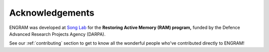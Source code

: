 =================
Acknowledgements
=================

ENGRAM was developed at `Song Lab`_ for the **Restoring Active Memory (RAM) program,**
funded by the Defence Advanced Research Projects Agency (DARPA). 

See our :ref:`contributing` section to get to 
know all the wonderful people who've contributed directly to ENGRAM!

.. _Song Lab:       https://viterbi.usc.edu/directory/faculty/Song/Dong